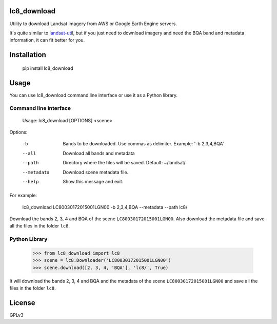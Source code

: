 lc8_download
============

Utility to download Landsat imagery from AWS or Google Earth Engine servers.

It's quite similar to `landsat-util <https://github.com/developmentseed/landsat-util>`_,
but if you just need to download imagery and need the BQA band and metadata information,
it can fit better for you.

Installation
============

    pip install lc8_download

Usage
=====

You can use lc8_download command line interface or use it as a Python
library.

Command line interface
----------------------

    Usage: lc8_download [OPTIONS] <scene>

Options:

    -b                Bands to be downloaded. Use commas as delimiter. Example: '-b 2,3,4,BQA'
    --all             Download all bands and metadata
    --path            Directory where the files will be saved. Default: ~/landsat/
    --metadata        Download scene metadata file.
    --help            Show this message and exit.

For example:

    lc8_download LC80030172015001LGN00 -b 2,3,4,BQA --metadata --path lc8/

Download the bands 2, 3, 4 and BQA of the scene ``LC80030172015001LGN00``.
Also download the metadata file and save all the files in the folder ``lc8``.


Python Library
--------------

    >>> from lc8_download import lc8
    >>> scene = lc8.Downloader('LC80030172015001LGN00')
    >>> scene.download([2, 3, 4, 'BQA'], 'lc8/', True)

It will download the bands 2, 3, 4 and BQA and the metadata of the scene
``LC80030172015001LGN00`` and save all the files in the folder ``lc8``.

License
=======

GPLv3
